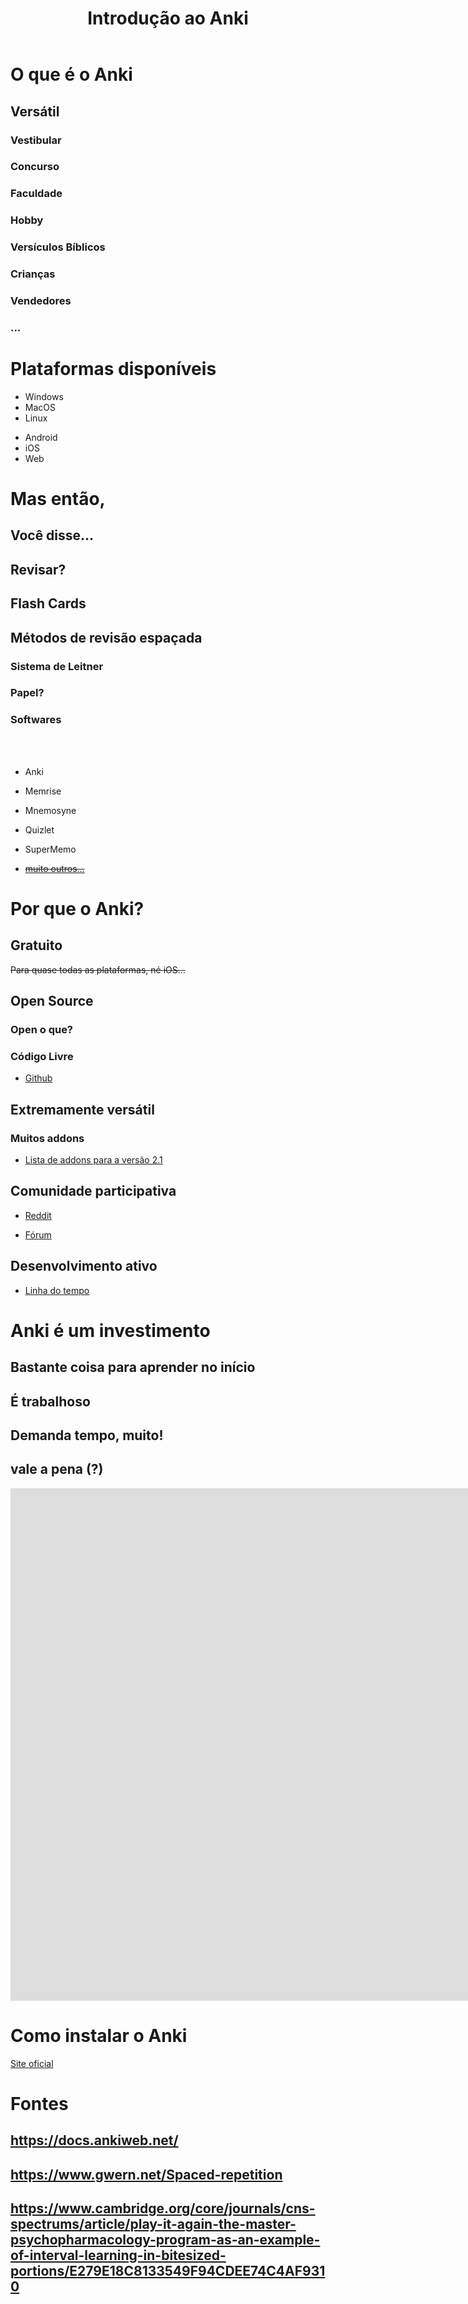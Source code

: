 #+TITLE: Introdução ao Anki
#+OPTIONS: author:nil date:nil timestamp:nil num:nil toc:1
#+REVEAL_THEME: mcs
#+REVEAL_TOC_SLIDE_TITLE: Sumário
#+REVEAL_TRANS: slide
* O que é o Anki

#+REVEAL: split
[[./img/a1.png]]
#+REVEAL: split
[[./img/a2.png]]
#+REVEAL: split
[[./img/a3.png]]
#+REVEAL: split
[[./img/a4.png]]
#+REVEAL: split
[[./img/a5.png]]
#+REVEAL: split
[[./img/a6.png]]
#+REVEAL: split
[[./img/a7.png]]
#+REVEAL: split
[[./img/a8.png]]
#+REVEAL: split
[[./img/a9.png]]
#+REVEAL: split
[[./img/a10.png]]


** Versátil
*** Vestibular
*** Concurso
*** Faculdade
*** Hobby
*** Versículos Bíblicos
*** Crianças
*** Vendedores
*** ...

* Plataformas disponíveis

#+ATTR_REVEAL: :frag t
- Windows
- MacOS
- Linux

#+ATTR_REVEAL: :frag t
- Android
- iOS
- Web

* Mas então,
** Você disse...
** Revisar?
#+REVEAL: split
[[./img/what.png]]

#+REVEAL: split
[[./img/forgetting_curve1.png]]

#+REVEAL: split
[[./img/forgetting_curve.png]]

#+REVEAL: split
[[./img/f0.png]]

#+REVEAL: split
[[./img/f1.png]]

#+REVEAL: split
[[./img/f2.png]]

** Flash Cards
[[./img/flash_card.png]]

** Métodos de revisão espaçada

*** Sistema de Leitner
[[./img/leitner_system.png]]

#+REVEAL: split
[[./img/leitner_system.gif]]

*** Papel?
[[./img/joel.png]]

*** Softwares
\\
\\

#+ATTR_REVEAL: :frag t
  - Anki
#+ATTR_REVEAL: :frag t
  - Memrise
#+ATTR_REVEAL: :frag t
  - Mnemosyne
#+ATTR_REVEAL: :frag t
  - Quizlet
#+ATTR_REVEAL: :frag t
  - SuperMemo
#+ATTR_REVEAL: :frag t
  - +[[https://www.wikiwand.com/en/Spaced_repetition#/Software][muito outros...]]+

* Por que o Anki?
** Gratuito
#+ATTR_REVEAL: :frag t
+Para quase todas as plataformas, né iOS...+
[[./img/sad_iOS.png]]

** Open Source
*** Open o que?
*** Código Livre
#+ATTR_REVEAL: :frag t
- [[https://github.com/ankitects/anki][Github]]
** Extremamente versátil
*** Muitos addons
#+ATTR_REVEAL: :frag t
- [[https://ankiweb.net/shared/addons/2.1][Lista de addons para a versão 2.1]]

#+REVEAL: split
[[./img/disso.png]]

#+REVEAL: split
[[./img/nisso1.png]]

#+REVEAL: split
[[./img/nisso2.png]]

#+REVEAL: split
[[./img/nisso3.png]]

#+REVEAL: split
[[./img/nisso4.png]]

#+REVEAL: split
[[./img/nisso_other.png]]

** Comunidade participativa
#+ATTR_REVEAL: :frag t
- [[https://www.reddit.com/r/Anki/][Reddit]]
#+ATTR_REVEAL: :frag t
- [[https://forums.ankiweb.net/][Fórum]]

** Desenvolvimento ativo
#+ATTR_REVEAL: :frag t
- [[https://github.com/ankitects/anki/graphs/contributors][Linha do tempo]]
* Anki é um investimento

** Bastante coisa para aprender no início
#+REVEAL: split
[[./img/learning_curve.png]]

** É trabalhoso
** Demanda tempo, muito!
** vale a pena (?)
#+REVEAL: split
#+BEGIN_EXPORT html
<iframe width="1932" height="820" src="https://www.youtube.com/embed/LDVnHb16qms" frameborder="0"></iframe>
#+END_EXPORT

* Como instalar o Anki

[[https://apps.ankiweb.net/#download][Site oficial]]

* Fontes

** https://docs.ankiweb.net/

** https://www.gwern.net/Spaced-repetition
** https://www.cambridge.org/core/journals/cns-spectrums/article/play-it-again-the-master-psychopharmacology-program-as-an-example-of-interval-learning-in-bitesized-portions/E279E18C8133549F94CDEE74C4AF9310
